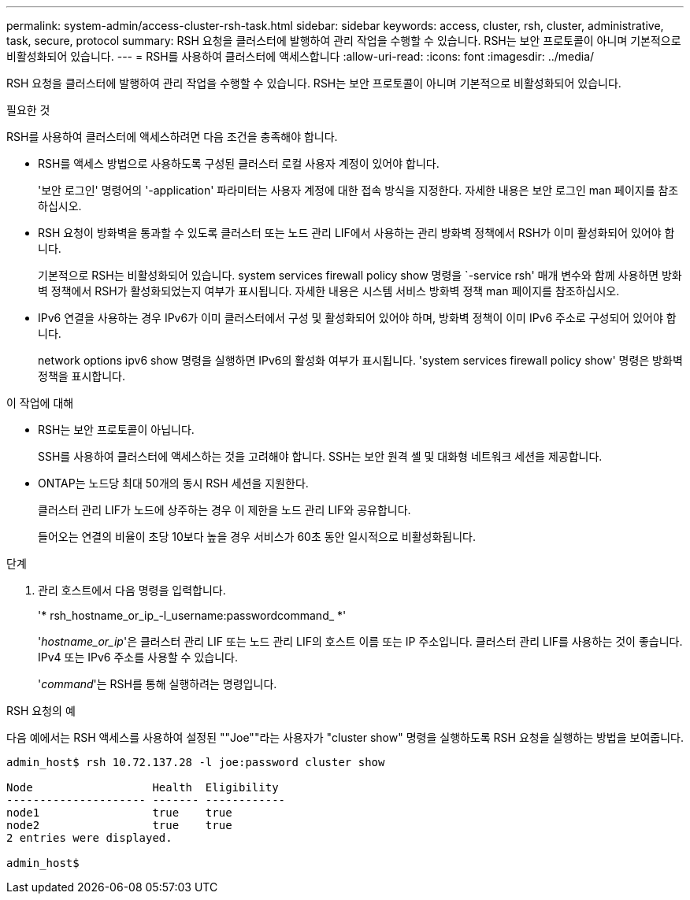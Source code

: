---
permalink: system-admin/access-cluster-rsh-task.html 
sidebar: sidebar 
keywords: access, cluster, rsh, cluster, administrative, task, secure, protocol 
summary: RSH 요청을 클러스터에 발행하여 관리 작업을 수행할 수 있습니다. RSH는 보안 프로토콜이 아니며 기본적으로 비활성화되어 있습니다. 
---
= RSH를 사용하여 클러스터에 액세스합니다
:allow-uri-read: 
:icons: font
:imagesdir: ../media/


[role="lead"]
RSH 요청을 클러스터에 발행하여 관리 작업을 수행할 수 있습니다. RSH는 보안 프로토콜이 아니며 기본적으로 비활성화되어 있습니다.

.필요한 것
RSH를 사용하여 클러스터에 액세스하려면 다음 조건을 충족해야 합니다.

* RSH를 액세스 방법으로 사용하도록 구성된 클러스터 로컬 사용자 계정이 있어야 합니다.
+
'보안 로그인' 명령어의 '-application' 파라미터는 사용자 계정에 대한 접속 방식을 지정한다. 자세한 내용은 보안 로그인 man 페이지를 참조하십시오.

* RSH 요청이 방화벽을 통과할 수 있도록 클러스터 또는 노드 관리 LIF에서 사용하는 관리 방화벽 정책에서 RSH가 이미 활성화되어 있어야 합니다.
+
기본적으로 RSH는 비활성화되어 있습니다. system services firewall policy show 명령을 `-service rsh' 매개 변수와 함께 사용하면 방화벽 정책에서 RSH가 활성화되었는지 여부가 표시됩니다. 자세한 내용은 시스템 서비스 방화벽 정책 man 페이지를 참조하십시오.

* IPv6 연결을 사용하는 경우 IPv6가 이미 클러스터에서 구성 및 활성화되어 있어야 하며, 방화벽 정책이 이미 IPv6 주소로 구성되어 있어야 합니다.
+
network options ipv6 show 명령을 실행하면 IPv6의 활성화 여부가 표시됩니다. 'system services firewall policy show' 명령은 방화벽 정책을 표시합니다.



.이 작업에 대해
* RSH는 보안 프로토콜이 아닙니다.
+
SSH를 사용하여 클러스터에 액세스하는 것을 고려해야 합니다. SSH는 보안 원격 셸 및 대화형 네트워크 세션을 제공합니다.

* ONTAP는 노드당 최대 50개의 동시 RSH 세션을 지원한다.
+
클러스터 관리 LIF가 노드에 상주하는 경우 이 제한을 노드 관리 LIF와 공유합니다.

+
들어오는 연결의 비율이 초당 10보다 높을 경우 서비스가 60초 동안 일시적으로 비활성화됩니다.



.단계
. 관리 호스트에서 다음 명령을 입력합니다.
+
'* rsh_hostname_or_ip_-l_username:passwordcommand_ *'

+
'_hostname_or_ip_'은 클러스터 관리 LIF 또는 노드 관리 LIF의 호스트 이름 또는 IP 주소입니다. 클러스터 관리 LIF를 사용하는 것이 좋습니다. IPv4 또는 IPv6 주소를 사용할 수 있습니다.

+
'_command_'는 RSH를 통해 실행하려는 명령입니다.



.RSH 요청의 예
다음 예에서는 RSH 액세스를 사용하여 설정된 ""Joe""라는 사용자가 "cluster show" 명령을 실행하도록 RSH 요청을 실행하는 방법을 보여줍니다.

[listing]
----

admin_host$ rsh 10.72.137.28 -l joe:password cluster show

Node                  Health  Eligibility
--------------------- ------- ------------
node1                 true    true
node2                 true    true
2 entries were displayed.

admin_host$
----